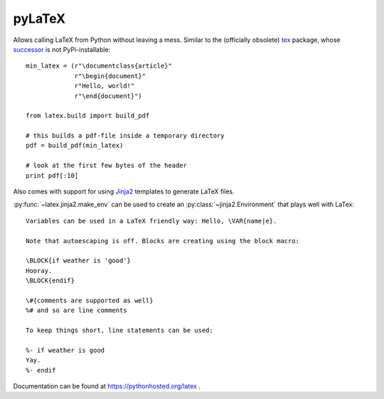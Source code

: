 pyLaTeX
=======

Allows calling LaTeX from Python without leaving a mess. Similar to the
(officially obsolete) `tex <https://pypi.python.org/pypi/tex/>`_ package, whose
`successor <http://www.profv.de/texcaller/>`_ is not PyPi-installable::

     min_latex = (r"\documentclass{article}"
                  r"\begin{document}"
                  r"Hello, world!"
                  r"\end{document}")

     from latex.build import build_pdf

     # this builds a pdf-file inside a temporary directory
     pdf = build_pdf(min_latex)

     # look at the first few bytes of the header
     print pdf[:10]

Also comes with support for using `Jinja2 <http://jinja.pocoo.org/>`_ templates
to generate LaTeX files.

:py:func:`~latex.jinja2.make_env` can be used to create an
:py:class:`~jinja2.Environment` that plays well with LaTex::

   Variables can be used in a LaTeX friendly way: Hello, \VAR{name|e}.

   Note that autoescaping is off. Blocks are creating using the block macro:

   \BLOCK{if weather is 'good'}
   Hooray.
   \BLOCK{endif}

   \#{comments are supported as well}
   %# and so are line comments

   To keep things short, line statements can be used:

   %- if weather is good
   Yay.
   %- endif

Documentation can be found at https://pythonhosted.org/latex .
